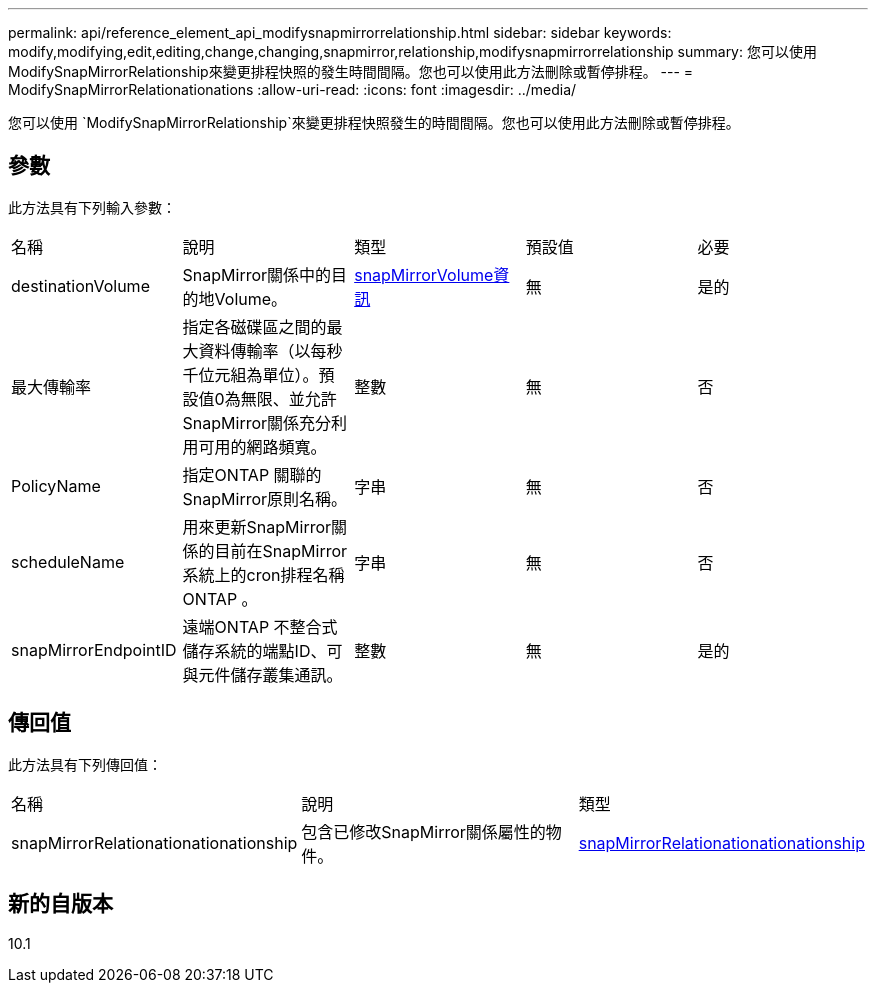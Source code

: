 ---
permalink: api/reference_element_api_modifysnapmirrorrelationship.html 
sidebar: sidebar 
keywords: modify,modifying,edit,editing,change,changing,snapmirror,relationship,modifysnapmirrorrelationship 
summary: 您可以使用ModifySnapMirrorRelationship來變更排程快照的發生時間間隔。您也可以使用此方法刪除或暫停排程。 
---
= ModifySnapMirrorRelationationations
:allow-uri-read: 
:icons: font
:imagesdir: ../media/


[role="lead"]
您可以使用 `ModifySnapMirrorRelationship`來變更排程快照發生的時間間隔。您也可以使用此方法刪除或暫停排程。



== 參數

此方法具有下列輸入參數：

|===


| 名稱 | 說明 | 類型 | 預設值 | 必要 


 a| 
destinationVolume
 a| 
SnapMirror關係中的目的地Volume。
 a| 
xref:reference_element_api_snapmirrorvolumeinfo.adoc[snapMirrorVolume資訊]
 a| 
無
 a| 
是的



 a| 
最大傳輸率
 a| 
指定各磁碟區之間的最大資料傳輸率（以每秒千位元組為單位）。預設值0為無限、並允許SnapMirror關係充分利用可用的網路頻寬。
 a| 
整數
 a| 
無
 a| 
否



 a| 
PolicyName
 a| 
指定ONTAP 關聯的SnapMirror原則名稱。
 a| 
字串
 a| 
無
 a| 
否



 a| 
scheduleName
 a| 
用來更新SnapMirror關係的目前在SnapMirror系統上的cron排程名稱ONTAP 。
 a| 
字串
 a| 
無
 a| 
否



 a| 
snapMirrorEndpointID
 a| 
遠端ONTAP 不整合式儲存系統的端點ID、可與元件儲存叢集通訊。
 a| 
整數
 a| 
無
 a| 
是的

|===


== 傳回值

此方法具有下列傳回值：

|===


| 名稱 | 說明 | 類型 


 a| 
snapMirrorRelationationationationship
 a| 
包含已修改SnapMirror關係屬性的物件。
 a| 
xref:reference_element_api_snapmirrorrelationship.adoc[snapMirrorRelationationationationship]

|===


== 新的自版本

10.1
